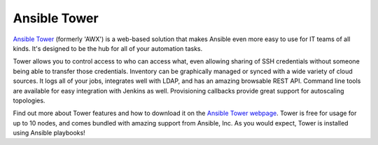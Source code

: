 Ansible Tower
`````````````

`Ansible Tower <http://ansible.com/tower>`_ (formerly 'AWX') is a web-based solution that makes Ansible even more easy to use for IT teams of all kinds.  It's designed to be the hub for all of your automation tasks.

Tower allows you to control access to who can access what, even allowing sharing of SSH credentials without someone being able to transfer those credentials.  Inventory can be graphically managed or synced with a wide variety of cloud sources.  It logs all of your jobs, integrates well with LDAP, and has an amazing browsable REST API.  Command line tools are available for easy integration with Jenkins as well.  Provisioning callbacks provide great support for autoscaling topologies.

Find out more about Tower features and how to download it on the `Ansible Tower webpage <http://ansible.com/tower>`_.  Tower
is free for usage for up to 10 nodes, and comes bundled with amazing support from Ansible, Inc.  As you would expect, Tower is
installed using Ansible playbooks!
